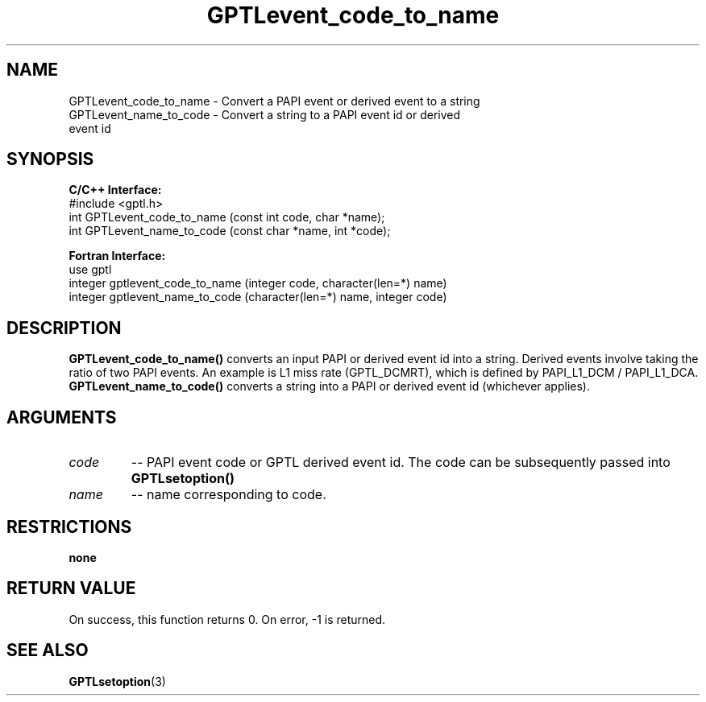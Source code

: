 .TH GPTLevent_code_to_name 3 "October, 2008" "GPTL"

.SH NAME
GPTLevent_code_to_name \- Convert a PAPI event or derived event to a string
.TP
GPTLevent_name_to_code \- Convert a string to a PAPI event id or derived event id

.SH SYNOPSIS
.B C/C++ Interface:
.nf
#include <gptl.h>
int GPTLevent_code_to_name (const int code, char *name);
int GPTLevent_name_to_code (const char *name, int *code);
.fi

.B Fortran Interface:
.nf
use gptl
integer gptlevent_code_to_name (integer code, character(len=*) name)
integer gptlevent_name_to_code (character(len=*) name, integer code)
.fi

.SH DESCRIPTION
.B GPTLevent_code_to_name()
converts an input PAPI or derived event id into a string. Derived events
involve taking the ratio of two PAPI events. An example is L1 miss rate
(GPTL_DCMRT), which is defined by PAPI_L1_DCM / PAPI_L1_DCA.
.B GPTLevent_name_to_code()
converts a string into a PAPI or derived event id (whichever applies).

.SH ARGUMENTS
.TP
.I code
-- PAPI event code or GPTL derived event id. The code can be subsequently passed into
.B GPTLsetoption()

.TP
.I name
-- name corresponding to code.

.SH RESTRICTIONS
.B none

.SH RETURN VALUE
On success, this function returns 0.
On error, -1 is returned.

.SH SEE ALSO
.BR GPTLsetoption "(3)" 
